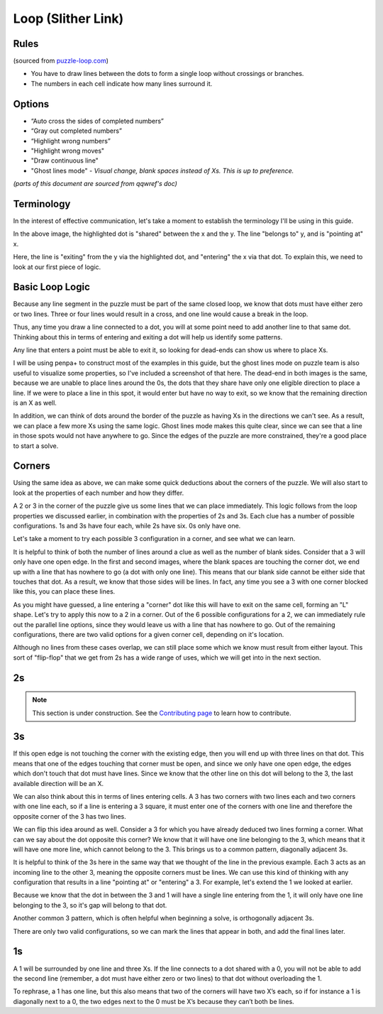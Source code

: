 Loop (Slither Link)
===================

Rules
-----

(sourced from `puzzle-loop.com <https://www.puzzle-loop.com>`_)

* You have to draw lines between the dots to form a single loop without crossings or branches.
* The numbers in each cell indicate how many lines surround it.

Options
-------

* “Auto cross the sides of completed numbers”
* “Gray out completed numbers”
* “Highlight wrong numbers”
* "Highlight wrong moves"
* "Draw continuous line"
* "Ghost lines mode" - *Visual change, blank spaces instead of Xs. This is up to preference.*

*(parts of this document are sourced from qqwref's doc)*

Terminology
------------

In the interest of effective communication, let's take a moment to establish the terminology I'll be using in this guide.

|ico13|

In the above image, the highlighted dot is "shared" between the x and the y. The line "belongs to" y, and is "pointing at" x.

|ico14|

Here, the line is "exiting" from the y via the highlighted dot, and "entering" the x via that dot. To explain this, we need to
look at our first piece of logic.


Basic Loop Logic
-----------------

Because any line segment in the puzzle must be part of the same closed loop, we know that dots must have either zero or two
lines. Three or four lines would result in a cross, and one line would cause a break in the loop. 

.. image:: ../img/loop/loop1.png

Thus, any time you draw a line connected to a dot, you will at some point need to add another line to that same dot. Thinking
about this in terms of entering and exiting a dot will help us identify some patterns.

Any line that enters a point must be able to exit it, so looking for dead-ends can show us where to place Xs. 

|ico15| |ico16|

I will be using penpa+ to construct most of the examples in this guide, but the ghost lines mode on puzzle team is also useful
to visualize some properties, so I've included a screenshot of that here. The dead-end in both images is the same, because we
are unable to place lines around the 0s, the dots that they share have only one eligible direction to place a line. If we were
to place a line in this spot, it would enter but have no way to exit, so we know that the remaining direction is an X as well.

|ico17| |ico18|

In addition, we can think of dots around the border of the puzzle as having Xs in the directions we can't see. As a result, we
can place a few more Xs using the same logic. Ghost lines mode makes this quite clear, since we can see that a line in those
spots would not have anywhere to go. Since the edges of the puzzle are more constrained, they're a good place to start a solve.


Corners
-------

Using the same idea as above, we can make some quick deductions about the corners of the puzzle. We will also start to look at
the properties of each number and how they differ.

|ico19| |ico20| |ico21| |ico22|

A 2 or 3 in the corner of the puzzle give us some lines that we can place immediately. This logic follows from the loop properties
we discussed earlier, in combination with the properties of 2s and 3s. Each clue has a number of possible configurations. 1s and 3s
have four each, while 2s have six. 0s only have one. 

.. image:: ../img/loop/loop9.png

Let's take a moment to try each possible 3 configuration in a corner, and see what we can learn. 

|ico25| |ico26| |ico27| |ico28| |ico29|

It is helpful to think of both the number of lines around a clue as well as the number of blank sides. Consider that a 
3 will only have one open edge. In the first and second images, where the blank spaces are touching the corner dot, we
end up with a line that has nowhere to go (a dot with only one line). This means that our blank side cannot be either
side that touches that dot. As a result, we know that those sides will be lines. In fact, any time you see a 3 with one
corner blocked like this, you can place these lines. 

|ico30| |ico31| |ico32|

As you might have guessed, a line entering a "corner" dot like this will have to exit on the same cell, forming an "L"
shape. Let's try to apply this now to a 2 in a corner. Out of the 6 possible configurations for a 2, we can immediately
rule out the parallel line options, since they would leave us with a line that has nowhere to go. Out of the remaining
configurations, there are two valid options for a given corner cell, depending on it's location.

|ico33| |ico34| |ico35|

Although no lines from these cases overlap, we can still place some which we know must result from either layout. This
sort of "flip-flop" that we get from 2s has a wide range of uses, which we will get into in the next section.


2s
----

.. note::

   This section is under construction. See the
   `Contributing page <https://puzzle-team-advice.readthedocs.io/en/latest/contributing.html>`_ to learn how to contribute.

3s
---

|ico23| |ico24|

If this open edge is not touching the corner with the existing edge, then you will end
up with three lines on that dot. This means that one of the edges touching that corner must be open, and since we only
have one open edge, the edges which don't touch that dot must have lines. Since we know that the other line on this dot
will belong to the 3, the last available direction will be an X.

|ico4| |ico5|

We can also think about this in terms of lines entering cells. A 3 has two corners with two lines each and two corners
with one line each, so if a line is entering a 3 square, it must enter one of the corners with one line and therefore
the opposite corner of the 3 has two lines.

We can flip this idea around as well. Consider a 3 for which you have already deduced two lines forming a corner. What 
can we say about the dot opposite this corner? We know that it will have one line belonging to the 3, which means that
it will have one more line, which cannot belong to the 3. This brings us to a common pattern, diagonally adjacent 3s.

|ico6| |ico7|

It is helpful to think of the 3s here in the same way that we thought of the line in the previous example. Each 3 acts
as an incoming line to the other 3, meaning the opposite corners must be lines. We can use this kind of thinking with
any configuration that results in a line "pointing at" or "entering" a 3. For example, let's extend the 1 we looked at
earlier.

|ico8| |ico9|

Because we know that the dot in between the 3 and 1 will have a single line entering from the 1, it will only have one
line belonging to the 3, so it's gap will belong to that dot. 

Another common 3 pattern, which is often helpful when beginning a solve, is orthogonally adjacent 3s. 

|ico12| |ico11| |ico10|

There are only two valid configurations, so we can mark the lines that appear in both, and add the final lines later.


1s
---
A 1 will be surrounded by one line and three Xs. If the line connects to a dot shared with a 0, you will not be able to add
the second line (remember, a dot must have either zero or two lines) to that dot without overloading the 1. 

|ico1| |ico2| |ico3|

To rephrase, a 1 has one line, but this also means that two of the corners will have two X’s each, so if for instance
a 1 is diagonally next to a 0, the two edges next to the 0 must be X’s because they can’t both be lines. 




.. |ico1| image:: ../img/loop/loop2.png
   :class: no-scaled-link
   :width: 30%
.. |ico2| image:: ../img/loop/loop3.png
   :class: no-scaled-link
   :width: 30%
.. |ico3| image:: ../img/loop/loop4.png
   :class: no-scaled-link
   :width: 30%

.. |ico5| image:: ../img/loop/loop7.png
   :class: no-scaled-link
   :width: 25%
.. |ico4| image:: ../img/loop/loop6.png
   :class: no-scaled-link
   :width: 70%

.. |ico6| image:: ../img/loop/loop13.png
   :class: no-scaled-link
   :width: 45%
.. |ico7| image:: ../img/loop/loop14.png
   :class: no-scaled-link
   :width: 45%

.. |ico8| image:: ../img/loop/loop15.png
   :class: no-scaled-link
   :width: 45%
.. |ico9| image:: ../img/loop/loop16.png
   :class: no-scaled-link
   :width: 45%

.. |ico10| image:: ../img/loop/loop18.png
   :class: no-scaled-link
   :width: 30%
.. |ico11| image:: ../img/loop/loop19.png
   :class: no-scaled-link
   :width: 30%
.. |ico12| image:: ../img/loop/loop20.png
   :class: no-scaled-link
   :width: 30%

.. |ico13| image:: ../img/loop/loop21.png
   :class: no-scaled-link


.. |ico14| image:: ../img/loop/loop22.png
   :class: no-scaled-link

.. |ico15| image:: ../img/loop/loop23.png
   :class: no-scaled-link
   :width: 45%
.. |ico16| image:: ../img/loop/loop24.png
   :class: no-scaled-link
   :width: 45%

.. |ico17| image:: ../img/loop/loop25.png
   :class: no-scaled-link
   :width: 45%
.. |ico18| image:: ../img/loop/loop26.png
   :class: no-scaled-link
   :width: 45%

.. |ico19| image:: ../img/loop/loop27.png
   :class: no-scaled-link
   :width: 22%
.. |ico20| image:: ../img/loop/loop28.png
   :class: no-scaled-link
   :width: 22%
.. |ico21| image:: ../img/loop/loop29.png
   :class: no-scaled-link
   :width: 22%
.. |ico22| image:: ../img/loop/loop30.png
   :class: no-scaled-link
   :width: 22%

.. |ico23| image:: ../img/loop/loop31.png
   :class: no-scaled-link
   :width: 45%
.. |ico24| image:: ../img/loop/loop32.png
   :class: no-scaled-link
   :width: 45%

.. |ico25| image:: ../img/loop/loop33.png
   :class: no-scaled-link
   :width: 18%
.. |ico26| image:: ../img/loop/loop34.png
   :class: no-scaled-link
   :width: 18%
.. |ico27| image:: ../img/loop/loop35.png
   :class: no-scaled-link
   :width: 18%
.. |ico28| image:: ../img/loop/loop36.png
   :class: no-scaled-link
   :width: 18%
.. |ico29| image:: ../img/loop/loop37.png
   :class: no-scaled-link
   :width: 18%

.. |ico30| image:: ../img/loop/loop42.png
   :class: no-scaled-link
   :width: 30%
.. |ico31| image:: ../img/loop/loop44.png
   :class: no-scaled-link
   :width: 30%
.. |ico32| image:: ../img/loop/loop43.png
   :class: no-scaled-link
   :width: 30%

.. |ico33| image:: ../img/loop/loop48.png
   :class: no-scaled-link
   :width: 30%
.. |ico34| image:: ../img/loop/loop49.png
   :class: no-scaled-link
   :width: 30%
.. |ico35| image:: ../img/loop/loop50.png
   :class: no-scaled-link
   :width: 30%